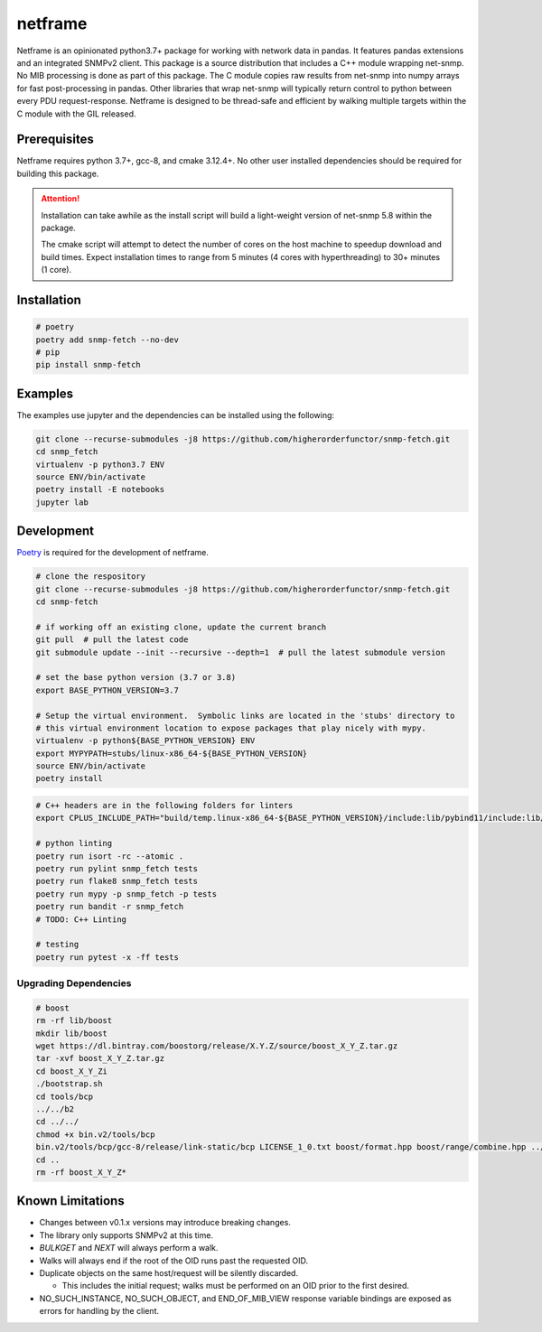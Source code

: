 netframe
========

|Version badge| |Python version badge| |PyPI format badge| |Build badge| |Coverage badge|

.. |Version badge| image:: https://img.shields.io/pypi/v/snmp-fetch
   :target: https://pypi.org/project/snmp-fetch/

.. |Python version badge| image:: https://img.shields.io/pypi/pyversions/snmp-fetch
   :alt: PyPI - Python Version
   :target: https://pypi.org/project/snmp-fetch/
  
.. |PyPI format badge| image:: https://img.shields.io/pypi/format/snmp-fetch
   :alt: PyPI - Format
   :target: https://pypi.org/project/snmp-fetch/

.. |Build badge| image:: https://travis-ci.org/higherorderfunctor/snmp-fetch.svg?branch=master
   :target: https://travis-ci.org/higherorderfunctor/snmp-fetch

.. |Coverage badge| image:: https://coveralls.io/repos/github/higherorderfunctor/snmp-fetch/badge.svg
   :target: https://coveralls.io/github/higherorderfunctor/snmp-fetch

Netframe is an opinionated python3.7+ package for working with network data in pandas.  It features pandas extensions and an integrated SNMPv2 client.  This package is a source distribution that includes a C++ module wrapping net-snmp.  No MIB processing is done as part of this package.  The C module copies raw results from net-snmp into numpy arrays for fast post-processing in pandas.  Other libraries that wrap net-snmp will typically return control to python between every PDU request-response.  Netframe is designed to be thread-safe and efficient by walking multiple targets within the C module with the GIL released.

Prerequisites
"""""""""""""

Netframe requires python 3.7+, gcc-8, and cmake 3.12.4+.  No other user installed dependencies should be required for building this package.

.. ATTENTION::

   Installation can take awhile as the install script will build a light-weight version of net-snmp 5.8 within the package.

   The cmake script will attempt to detect the number of cores on the host machine to speedup download and build times.  Expect installation times to range from 5 minutes (4 cores with hyperthreading) to 30+ minutes (1 core).

Installation
""""""""""""

.. code:: console

   # poetry
   poetry add snmp-fetch --no-dev
   # pip
   pip install snmp-fetch

Examples
""""""""

The examples use jupyter and the dependencies can be installed using the following:

.. code:: console

   git clone --recurse-submodules -j8 https://github.com/higherorderfunctor/snmp-fetch.git
   cd snmp_fetch
   virtualenv -p python3.7 ENV
   source ENV/bin/activate
   poetry install -E notebooks
   jupyter lab

Development
"""""""""""

`Poetry <https://poetry.eustace.io/>`_ is required for the development of netframe.

.. code:: console

   # clone the respository
   git clone --recurse-submodules -j8 https://github.com/higherorderfunctor/snmp-fetch.git
   cd snmp-fetch

   # if working off an existing clone, update the current branch
   git pull  # pull the latest code
   git submodule update --init --recursive --depth=1  # pull the latest submodule version

   # set the base python version (3.7 or 3.8)
   export BASE_PYTHON_VERSION=3.7

   # Setup the virtual environment.  Symbolic links are located in the 'stubs' directory to
   # this virtual environment location to expose packages that play nicely with mypy.
   virtualenv -p python${BASE_PYTHON_VERSION} ENV
   export MYPYPATH=stubs/linux-x86_64-${BASE_PYTHON_VERSION}
   source ENV/bin/activate
   poetry install

.. code:: console

   # C++ headers are in the following folders for linters
   export CPLUS_INCLUDE_PATH="build/temp.linux-x86_64-${BASE_PYTHON_VERSION}/include:lib/pybind11/include:lib/boost:lib/soq/src/libsoq"

   # python linting
   poetry run isort -rc --atomic .
   poetry run pylint snmp_fetch tests
   poetry run flake8 snmp_fetch tests
   poetry run mypy -p snmp_fetch -p tests
   poetry run bandit -r snmp_fetch
   # TODO: C++ Linting

   # testing
   poetry run pytest -x -ff tests

Upgrading Dependencies
----------------------

.. code:: console

   # boost
   rm -rf lib/boost
   mkdir lib/boost
   wget https://dl.bintray.com/boostorg/release/X.Y.Z/source/boost_X_Y_Z.tar.gz
   tar -xvf boost_X_Y_Z.tar.gz
   cd boost_X_Y_Zi
   ./bootstrap.sh
   cd tools/bcp
   ../../b2
   cd ../../
   chmod +x bin.v2/tools/bcp 
   bin.v2/tools/bcp/gcc-8/release/link-static/bcp LICENSE_1_0.txt boost/format.hpp boost/range/combine.hpp ../lib/boost
   cd ..
   rm -rf boost_X_Y_Z*

Known Limitations
"""""""""""""""""
- Changes between v0.1.x versions may introduce breaking changes.

- The library only supports SNMPv2 at this time.

- `BULKGET` and `NEXT` will always perform a walk.

- Walks will always end if the root of the OID runs past the requested OID.

- Duplicate objects on the same host/request will be silently discarded.

  - This includes the initial request; walks must be performed on an OID prior to the first desired.

- NO_SUCH_INSTANCE, NO_SUCH_OBJECT, and END_OF_MIB_VIEW response variable bindings are exposed as errors for handling by the client.
